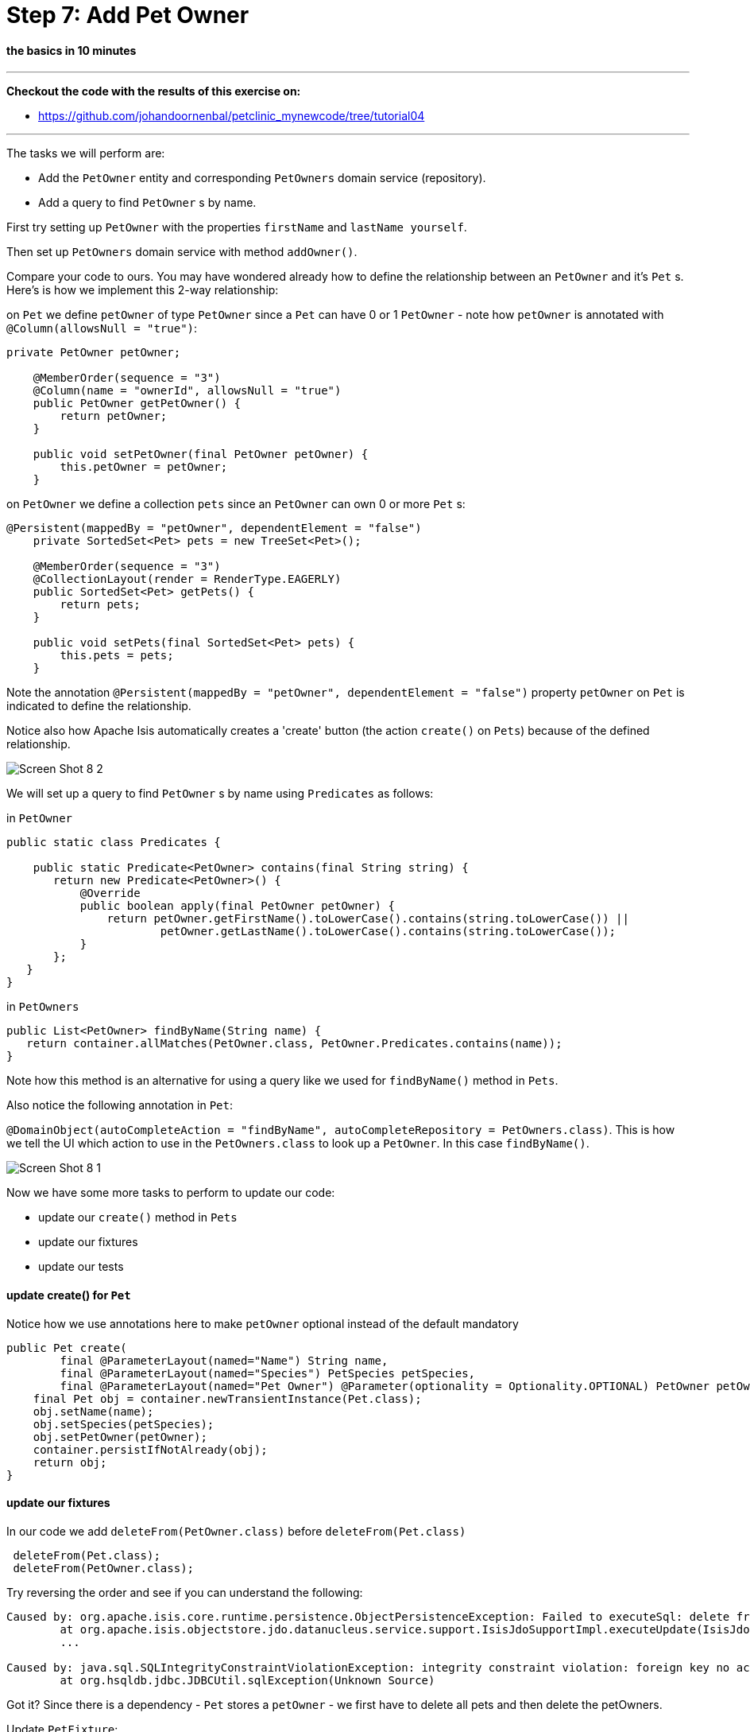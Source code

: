 = Step 7: Add Pet Owner

==== *the basics* in 10 minutes

'''
*Checkout the code with the results of this exercise on:*

* link:https://github.com/johandoornenbal/petclinic_mynewcode/tree/tutorial04[]

'''
The tasks we will perform are:

* Add the `PetOwner` entity and corresponding `PetOwners` domain service (repository).
* Add a query to find `PetOwner` s by name.

First try setting up `PetOwner` with the properties `firstName` and `lastName yourself`.

Then set up `PetOwners` domain service with method `addOwner()`.

Compare your code to ours. You may have wondered already how to define the relationship between an
`PetOwner` and it's `Pet` s. Here's is how we implement this 2-way relationship:

on `Pet` we define `petOwner` of type `PetOwner` since a `Pet` can have 0 or 1 `PetOwner` - note how `petOwner` is annotated
with `@Column(allowsNull = "true")`:

----
private PetOwner petOwner;

    @MemberOrder(sequence = "3")
    @Column(name = "ownerId", allowsNull = "true")
    public PetOwner getPetOwner() {
        return petOwner;
    }

    public void setPetOwner(final PetOwner petOwner) {
        this.petOwner = petOwner;
    }
----

on `PetOwner` we define a collection `pets` since an `PetOwner` can own 0 or more `Pet` s:

----
@Persistent(mappedBy = "petOwner", dependentElement = "false")
    private SortedSet<Pet> pets = new TreeSet<Pet>();

    @MemberOrder(sequence = "3")
    @CollectionLayout(render = RenderType.EAGERLY)
    public SortedSet<Pet> getPets() {
        return pets;
    }

    public void setPets(final SortedSet<Pet> pets) {
        this.pets = pets;
    }
----

Note the annotation `@Persistent(mappedBy = "petOwner", dependentElement = "false")` property `petOwner` on `Pet` is indicated to define the relationship.

Notice also how Apache Isis automatically creates a 'create' button (the action `create()` on `Pets`) because of the defined relationship.

image::images/Screen_Shot_8_2.png[]

We will set up a query to find `PetOwner` s by name using `Predicates` as follows:

in `PetOwner`
----
public static class Predicates {

    public static Predicate<PetOwner> contains(final String string) {
       return new Predicate<PetOwner>() {
           @Override
           public boolean apply(final PetOwner petOwner) {
               return petOwner.getFirstName().toLowerCase().contains(string.toLowerCase()) ||
                       petOwner.getLastName().toLowerCase().contains(string.toLowerCase());
           }
       };
   }
}
----

in `PetOwners`
----
public List<PetOwner> findByName(String name) {
   return container.allMatches(PetOwner.class, PetOwner.Predicates.contains(name));
}
----

Note how this method is an alternative for using a query like we used for `findByName()` method in `Pets`.

Also notice the following annotation in `Pet`:

`@DomainObject(autoCompleteAction = "findByName", autoCompleteRepository = PetOwners.class)`.
This is how we tell the UI which action to use in the `PetOwners.class` to look up a `PetOwner`. In this case `findByName()`.

image::images/Screen_Shot_8_1.png[]

Now we have some more tasks to perform to update our code:

* update our `create()` method in `Pets`
* update our fixtures
* update our tests

==== update create() for `Pet`

Notice how we use annotations here to make `petOwner` optional instead of the default mandatory

----
public Pet create(
        final @ParameterLayout(named="Name") String name,
        final @ParameterLayout(named="Species") PetSpecies petSpecies,
        final @ParameterLayout(named="Pet Owner") @Parameter(optionality = Optionality.OPTIONAL) PetOwner petOwner) {
    final Pet obj = container.newTransientInstance(Pet.class);
    obj.setName(name);
    obj.setSpecies(petSpecies);
    obj.setPetOwner(petOwner);
    container.persistIfNotAlready(obj);
    return obj;
}
----

==== update our fixtures

In our code we add `deleteFrom(PetOwner.class)` before `deleteFrom(Pet.class)`
----
 deleteFrom(Pet.class);
 deleteFrom(PetOwner.class);
----

Try reversing the order and see if you can understand the following:

----
Caused by: org.apache.isis.core.runtime.persistence.ObjectPersistenceException: Failed to executeSql: delete from petclinic."PetOwner"
	at org.apache.isis.objectstore.jdo.datanucleus.service.support.IsisJdoSupportImpl.executeUpdate(IsisJdoSupportImpl.java:146)
	...

Caused by: java.sql.SQLIntegrityConstraintViolationException: integrity constraint violation: foreign key no action; Pet_FK1 table: Pet
	at org.hsqldb.jdbc.JDBCUtil.sqlException(Unknown Source)
----

Got it? Since there is a dependency - `Pet` stores a `petOwner` - we first have to delete all pets and then delete the petOwners.

Update `PetFixture`:
----
 @Override protected void execute(final ExecutionContext ec) {

        deleteFrom(Pet.class);
        deleteFrom(Owner.class);

        create(ec, "Bello", PetSpecies.DOG, "Bill", "Gates");
        create(ec, "Hector", PetSpecies.CAT, "Linus", "Torvalds");
        create(ec, "Tweety", PetSpecies.BIRD, "Mark", "Zuckerberg");

    }

    private void create(
            final ExecutionContext ec,
            final String name,
            final PetSpecies species,
            final String firstName,
            final String lastName) {
        final Owner owner = owners.addOwner(firstName, lastName);
        final Pet pet = pets.addPet(name, species, owner);
        ec.addResult(this, pet);
----

==== update our tests

The only alteration needed in `integtests` is in the `create()` method: for instance `wrap(pets).create("Pookie", PetSpecies.CAT, null)`

The writing of Unit tests and additional integrationtests we leave here for you as an exercise.

'''
link:7_petclinic_petspecies.adoc[<< BACK] | link:9_petclinic_advisit.adoc[NEXT >>]